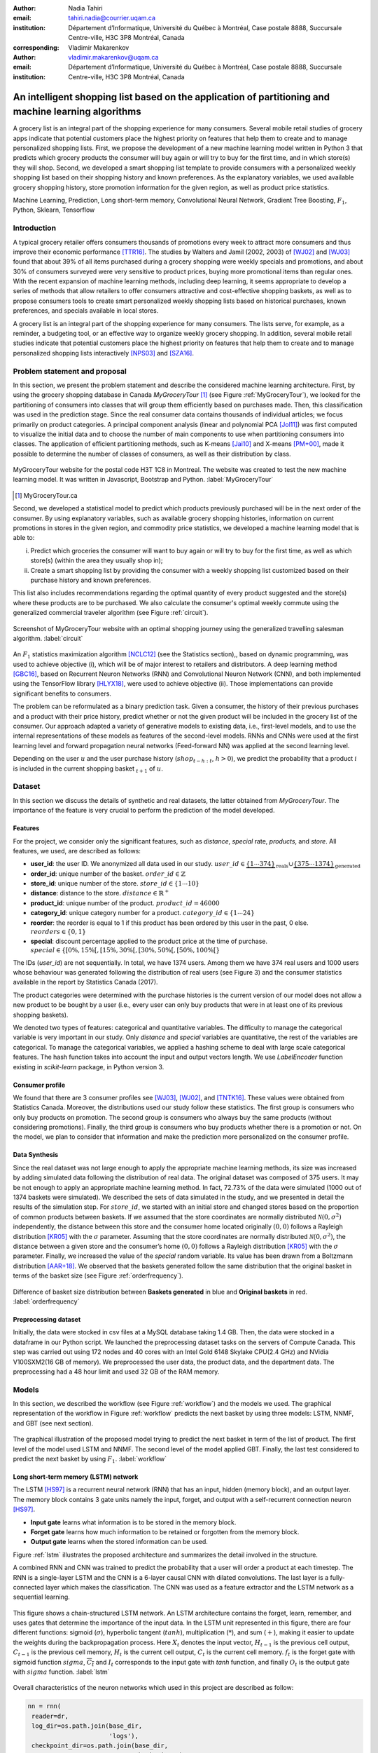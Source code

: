 :author: Nadia Tahiri
:email: tahiri.nadia@courrier.uqam.ca
:institution: Département d’Informatique, Université du Québec à Montréal, Case postale 8888, Succursale Centre-ville, H3C 3P8 Montréal, Canada
:corresponding:

:author: Vladimir Makarenkov
:email: vladimir.makarenkov@uqam.ca
:institution: Département d’Informatique, Université du Québec à Montréal, Case postale 8888, Succursale Centre-ville, H3C 3P8 Montréal, Canada

-----------------------------------------------------------------------------------------------------
An intelligent shopping list based on the application of partitioning and machine learning algorithms
-----------------------------------------------------------------------------------------------------

.. class:: abstract
   
  A grocery list is an integral part of the shopping experience for many consumers. Several mobile retail studies of grocery apps indicate that potential customers place the highest priority on features that help them to create and to manage personalized shopping lists. 
  First, we propose the development of a new machine learning model written in Python 3 that predicts which grocery products the consumer will buy again or will try to buy for the first time, and in which store(s) they will shop. 
  Second, we developed a smart shopping list template to provide consumers with a personalized weekly shopping list based on their shopping history and known preferences. 
  As the explanatory variables, we used available grocery shopping history, store promotion information for the given region, 
  as well as product price statistics.

.. class:: keywords

   Machine Learning, Prediction, Long short-term memory, Convolutional Neural Network, Gradient Tree Boosting, :math:`F_1`, Python, Sklearn, Tensorflow

Introduction
------------

A typical grocery retailer offers consumers thousands of promotions every week        
to attract more consumers and thus improve their economic performance [TTR16]_.
The studies by Walters and Jamil (2002, 2003) of [WJ02]_ and [WJ03]_ found that about 39% of all items purchased
during a grocery shopping were weekly specials and promotions, and about 30% of consumers
surveyed were very sensitive to product prices, buying more promotional items than regular ones. 
With the recent expansion of machine learning methods, including deep learning, 
it seems appropriate to develop a series of methods that allow retailers to offer consumers attractive 
and cost-effective shopping baskets, as well as to propose consumers tools 
to create smart personalized weekly shopping lists based on historical purchases, 
known preferences, and specials available in local stores.

A grocery list is an integral part of the shopping experience for many consumers. 
The lists serve, for example, as a reminder, a budgeting tool, 
or an effective way to organize weekly grocery shopping. 
In addition, several mobile retail studies indicate that potential customers place 
the highest priority on features that help them to create and to manage personalized 
shopping lists interactively [NPS03]_ and [SZA16]_.

Problem statement and proposal
------------------------------

In this section, we present the problem statement and describe the considered machine learning architecture.
First, by using the grocery shopping database in Canada `MyGroceryTour` [#]_ (see Figure :ref:`MyGroceryTour`), 
we looked for the partitioning of consumers into classes that will group 
them efficiently based on purchases made. 
Then, this classification was used in the prediction stage. 
Since the real consumer data contains thousands of individual articles; we focus primarily on product categories. 
A principal component analysis (linear and polynomial PCA [Jol11]_) was first computed to visualize the initial data  
and to choose the number of main components to use when partitioning consumers into classes. 
The application of efficient partitioning methods, such as K-means [Jai10]_ and X-means [PM+00]_, 
made it possible to determine the number of classes of consumers, as well as their distribution by class.

.. figure:: figures/trois_magasins.png
   :align: center
   
   MyGroceryTour website for the postal code H3T 1C8 in Montreal. 
   The website was created to test the new machine learning model. 
   It was written in Javascript, Bootstrap and Python. :label:`MyGroceryTour` 

.. [#] MyGroceryTour.ca

Second, we developed a statistical model to predict which products previously purchased will be 
in the next order of the consumer. By using explanatory variables, such as available grocery shopping histories, 
information on current promotions in stores in the given region, and commodity price statistics, 
we developed a machine learning model that is able to:

i. Predict which groceries the consumer will want to buy again or will try to buy for the first time, as well as which store(s) (within the area they usually shop in);
ii. Create a smart shopping list by providing the consumer with a weekly shopping list customized based on their purchase history and known preferences. 

This list also includes recommendations regarding the optimal quantity of every product suggested and the store(s)  
where these products are to be purchased. We also calculate the consumer's optimal weekly commute 
using the generalized commercial traveler algorithm (see Figure :ref:`circuit`).

.. figure:: figures/mygrocerytour_circuit.png
   :align: center
   :figclass: wt
   :scale: 34%
   
   Screenshot of MyGroceryTour website with an optimal shopping journey using the generalized travelling salesman algorithm. :label:`circuit`

An :math:`F_1` statistics maximization algorithm [NCLC12]_ (see the Statistics section),, 
based on dynamic programming, was used to achieve objective (i), 
which will be of major interest to retailers and distributors. 
A deep learning method [GBC16]_, based on Recurrent Neuron Networks (RNN) 
and Convolutional Neuron Network (CNN), and both implemented using the TensorFlow library [HLYX18]_, 
were used to achieve objective (ii). Those implementations can provide significant benefits to consumers.

The problem can be reformulated as a binary prediction task. Given a consumer, 
the history of their previous purchases and a product with their price history, 
predict whether or not the given product will be included in the grocery list of the consumer. 
Our approach adapted a variety of generative models to existing data, i.e., 
first-level models, and to use the internal representations of 
these models as features of the second-level models. 
RNNs and CNNs were used at the first learning level 
and forward propagation neural networks (Feed-forward NN) 
was applied at the second learning level.

Depending on the user :math:`u` and the user purchase history
(:math:`shop_{t-h:t}`, :math:`h > 0`), we predict the probability that a product :math:`i` is included
in the current shopping basket :math:`_{t+1}` of :math:`u`.

Dataset
-------

In this section we discuss the details of synthetic and real datasets,
the latter obtained from `MyGroceryTour`.
The importance of the feature is very crucial to perform the prediction of the model developed. 

Features
========

For the project, we consider only the significant features, 
such as `distance`, `special` rate, `products`, and `store`. 
All features, we used, are described as follows:

- **user\_id**: the user ID. We anonymized all data used in our study. :math:`user\_id \in \underbrace{\{1 \cdots 374\}}_{\text{reals}} \cup \underbrace{\{375 \cdots 1374\}}_{\text{generated}}`
- **order\_id**: unique number of the basket. :math:`order\_id \in \mathbb{Z}`
- **store\_id**: unique number of the store. :math:`store\_id \in \{1 \cdots 10\}` 
- **distance**: distance to the store. :math:`distance \in \mathbb{R}^+`
- **product\_id**: unique number of the product. :math:`product\_id = 46 000`
- **category\_id**: unique category number for a product. :math:`category\_id \in \{1 \cdots 24\}`  
- **reorder**: the reorder is equal to 1 if this product has been ordered by this user in the past, 0 else. :math:`reorders \in \{0,1\}`
- **special**: discount percentage applied to the product price at the time of purchase. :math:`special \in \{[0\%,15\%[, [15\%,30\%[, [30\%,50\%[, [50\%,100\%[\}`

The IDs (`user\_id`) are not sequentially. In total, we have 1374 users. Among them we have 374 real users and 1000 users whose behaviour was generated following the distribution of real users (see Figure 3) and 
the consumer statistics available in the report by Statistics Canada (2017).

The product categories were determined with the purchase histories is the current version of our model 
does not allow a new product to be bought by a user (i.e., every user can only buy products that were in at least one of its previous shopping baskets).

We denoted two types of features: categorical and quantitative variables. 
The difficulty to manage the categorical variable is very important in our study. 
Only `distance` and `special` variables are quantitative, the rest of the variables are categorical.
To manage the categorical variables, we applied a hashing scheme to deal 
with large scale categorical features. The hash function takes into account the input and output vectors length.
We use `LabelEncoder` function existing in `scikit-learn` package, in Python version 3.

Consumer profile
================

We found that there are 3 consumer profiles see [WJ03]_, [WJ02]_, and [TNTK16]_. 
These values were obtained from Statistics Canada. Moreover, the distributions used our study follow these statistics.
The first group is consumers who only buy products on promotion.
The second group is consumers who always buy the same products (without considering promotions).
Finally, the third group is consumers who buy products whether there is a promotion or not.
On the model, we plan to consider that information and make the prediction more personalized on the consumer profile.

Data Synthesis
==============

Since the real dataset was not large enough to apply the appropriate machine learning methods, its size was increased by adding simulated data following the distribution of real data.
The original dataset was composed of 375 users. It may be not enough to apply an appropriate machine learning method. 
In fact, 72.73% of the data were simulated (1000 out of 1374 baskets were simulated).
We described the sets of data simulated in the study, 
and we presented in detail the results of the simulation step.
For :math:`store\_id`, we started with an initial store and changed stores based on the proportion of common products between baskets.
If we assumed that the store coordinates are normally distributed :math:`\mathcal{N}(0,\sigma^2)` independently, 
the distance between this store and the consumer home located originally :math:`(0,0)` follows a Rayleigh distribution [KR05]_ with the :math:`\sigma` parameter.
Assuming that the store coordinates are normally distributed :math:`\mathcal{N}(0,\sigma^2)`,
the distance between a given store and the consumer’s home :math:`(0,0)` follows a Rayleigh distribution [KR05]_ with the :math:`\sigma` parameter.
Finally, we increased the value of the `special` random variable. Its value has been drawn from a Boltzmann distribution [AAR+18]_.
We observed that the baskets generated follow the same distribution that the original basket in terms of the basket size
(see Figure :ref:`orderfrequency`).

.. figure:: figures/order_frequency.png
   :align: center
   :scale: 5%
 
   Difference of basket size distribution between **Baskets generated** in blue and **Original baskets** in red.  :label:`orderfrequency`

Preprocessing dataset
=====================

Initially, the data were stocked in csv files at a MySQL database taking 1.4 GB. Then, the data were stocked in a dataframe in our Python script.
We launched the preprocessing dataset tasks on the servers of Compute Canada. This step was carried out using 172 nodes 
and 40 cores with an Intel Gold 6148 Skylake CPU(2.4 GHz) and  NVidia V100SXM2(16 GB of memory). We preprocessed the user data, 
the product data, and the department data. The preprocessing had a 48 hour limit and used 32 GB of the RAM memory.

Models
------

In this section, we described the workflow (see Figure :ref:`workflow`) and the models we used.
The graphical representation of the workflow in Figure :ref:`workflow` predicts the next basket by using three models: LSTM, NNMF, and GBT (see next section).

.. figure:: figures/workflow.png
   :align: center
   :scale: 29%
   
   The graphical illustration of the proposed model trying to predict the next basket in term of the list of product. 
   The first level of the model used LSTM and NNMF. 
   The second level of the model applied GBT.
   Finally, the last test considered to predict the next basket by using :math:`F_1`. :label:`workflow`

Long short-term memory (LSTM) network
=====================================

The LSTM [HS97]_ is a recurrent neural network (RNN) that has an input, hidden (memory block), and an output layer. 
The memory block contains 3 gate units namely the input, forget, 
and output with a self-recurrent connection neuron [HS97]_.

- **Input gate** learns what information is to be stored in the memory block.
- **Forget gate** learns how much information to be retained or forgotten from the memory block.
- **Output gate** learns when the stored information can be used.

Figure :ref:`lstm` illustrates the proposed architecture and summarizes the detail involved in the structure. 

A combined RNN and CNN was trained to predict the probability that a user will order a product at each timestep. 
The RNN is a single-layer LSTM and the CNN is a 6-layer causal CNN with dilated convolutions.
The last layer is a fully-connected layer which makes the classification.
The CNN was used as a feature extractor and the LSTM network as a sequential learning.

.. figure:: figures/lstm.png
   :align: center 
  
   This figure shows a chain-structured LSTM network. An LSTM architecture contains the forget, learn, remember, and uses gates that determine the importance of the input data.
   In the LSTM unit represented in this figure, there are four different functions: sigmoid (:math:`\sigma`), hyperbolic tangent (:math:`tanh`), multiplication (:math:`*`), and sum (:math:`+`),
   making it easier to update the weights during the backpropagation process. Here :math:`X_{t}` denotes the input vector, :math:`H_{t-1}` is the previous cell output, :math:`C_{t-1}` is the previous cell memory, 
   :math:`H_{t}` is the current cell output, :math:`C_{t}` is the current cell memory.
   :math:`f_t` is the forget gate with sigmoid function :math:`sigma`, :math:`\overline{C_t}` and :math:`I_t` corresponds to the input gate with `tanh` function, and finally :math:`O_t` is the output gate with :math:`sigma` function.
   :label:`lstm`


Overall characteristics of the neuron networks which used in this project are described as follow:

.. code-block:: python

    nn = rnn(
     reader=dr,
     log_dir=os.path.join(base_dir, 
                          'logs'),
     checkpoint_dir=os.path.join(base_dir, 
                                'checkpoints'),
     prediction_dir=os.path.join(base_dir, 
                                'predictions'),
     optimizer='adam',
     learning_rate=.001,
     lstm_size=512,
     batch_size=64,
     num_training_steps=300,
     early_stopping_steps=10,
     warm_start_init_step=0,
     regularization_constant=0.0,
     keep_prob=1.0,
     enable_parameter_averaging=False,
     num_restarts=2,
     min_steps_to_checkpoint=100,
     log_interval=20,
     num_validation_batches=4,
    )

We considered the `Adam` optimizer which is a good default implementation of gradient descent. 
The learning rate was equal to 0.001 to control how long the weights should be udated in response to the estimated gradient at the end of each batch. 
The size of the hidden state of an LSTM unit was fixed to 512.
Batch size corresponds to the number of samples between updates to the model weights and was set to 64 during the training process. We set to 4 the number of validation batches.
The Tensorflow package was used to implement our `rnn` class which takes into account the features described in the previous section.
The `rnn` class structure is organized using the four functions: 1) constructor function, 2) loss score function calculation, 3) getter function, and 4) output score function.

.. code-block:: python

     import TFBaseModel

     class rnn(TFBaseModel):
       def __init__(self, 
                    lstm_size,
                    dilations, 
                    filter_widths, 
                    skip_channels, 
                    residual_channels, 
                    **kwargs):
          ...
       def calculate_loss(self):
          ...
       def get_input_sequences(self):
          ...
       def calculate_outputs(self, x):
         ...


Non-negative matrix factorization (NNMF) network
================================================

Non-negative matrix factorization NNMF [LS01]_ is a technique consists in combining linear algebra and multivariate analysis to produce two matrices `W` and `H` with 
the property that all three matrices have no negative elements. This non-negativity makes the resulting matrices easier to inspect.
We factorize the matrix `X` (i.e. matrix of `user\_id` by `product\_id`) into two matrices `W`
(i.e. `user\_id`) and `H` (i.e. `product\_id`) so that the representation can be formulated as: 
:math:`X \approx WH` (see Figure :ref:`nnmf`).


.. figure:: figures/nnmf.png
    :align: center
    :scale: 65%

    Decomposition of the `user_id` (`u` in Figure) by `product_id` (`p` in Figure). The first matrix represents the product by the user (i.e. order count), 
    and then the second and third matrices show the representation of the user and product respectively by 25.
    :label:`nnmf`

NNMF is a powerful machine learning method. [LS01]_ proved the convergence of NNMF to at least a locally optimal solution. NNMF is trained on the matrix of `user*product` counts.


Gradient Boosted Tree (GBT) network
===================================

GBT [Fri02]_ is an iterative algorithm that combines simple parameterized functions with low performance 
(i.e. high prediction error) to produce a highly accurate prediction rule. GBT utilizes an ensemble of weak
learners to boost performance; this makes it a good candidate model for predicting the grocery shopping list. 
It requires little data preprocessing and tuning of parameters while yielding interpretable results, 
with the help of partial dependency plots and other investigative tools. 
Further, GBT can model complex interactions in a simple recommendation system and be applied in both classification and 
regression with a variety of response distributions including Gaussian [Car03]_, Bernoulli [CMW16]_, Poisson [PJ73]_, and Laplace [Tay19]_.
The composition of the shopping history list is not complete in the sense we do not have the composition of the baskets for each user for all weeks.
Finally, missing values in the collected data can be easily managed.

The data are divided into two groups (training and validation) which comprising 90% and 10% of the data respectively.
After simulating the dataset, the strategy used was to merge real and simulated data and then split them into two groups (training and validation datasets). 
The test set was composed of the real and simulated dataset.
The final model has two neural networks and a GBT classifier.
Once trained, it was used to predict in real time the content of the current grocery basket, based on the history of purchases and current promotions in neighbouring stores.
Based on the validation loss function, we removed the following parameters from our input data: 1) LSTM Category and 2) LSTM size of the next basket.

The last layer includes a GTB classifier used to predict the products that will be bought during the current week. 
The classifier contains two classes: 0 (i.e. will be bought) and 1 (i.e. won’t be bought).

First level model (feature extraction)
======================================

Our goal is to find a diverse set of representations using neural networks (see Table 1). 
Table 1 summarizes top-level models used by the algorithm and we described each type of model used for every representation (e.g. `Products`, `Category`, `Size of the basket`, and `Users`).
We estimated the probability of the :math:`product_i` to be include to 
the next basket :math:`order_{t+1}` with :math:`orders_{t-h}`, 
with :math:`t` represents the actual time, 
:math:`t+1` represents the next time,
and :math:`t-h` represents all previous time (i.e. historical time).
We decomposed the matrix {user,product} by two matrices one corresponding to the user and another to the product.
We predicted the probability to have the :math:`product_i` on the next :math:`order_{t+1}` 
knowing the historical purchases of this user. We used one LSTM with 300 neurons.
We also predicted the probability that the :math:`product_i` is included for which category. 
Finally, we estimated the size of the next order minimizing the root mean square error (RMSE).

.. raw:: latex

   \begin{table}

     \begin{longtable}{lcc}
     \hline
     \textbf{Representation} & \textbf{Description} & \textbf{Type}\tabularnewline
     \hline
     \textcolor{blue}{Products} & \textcolor{blue}{\begin{tabular}{@{}c@{}} Predict P$(\text{product}_{i}\in \text{order}_{t+1})$\\ with orders$_{t-h,t}$, $h>0$.\end{tabular}}& \textcolor{blue}{\begin{tabular}{@{}c@{}}LSTM\\ (300 neurons)\end{tabular}} \\
     \hline
     Categories & Predict P$(\exists i:\text{product}_{i,t+1} \in \text{category}_r)$. & \begin{tabular}{@{}c@{}}LSTM\\ (300 neurons)\end{tabular}\\
     \hline
     Size & Predict the size of the order$_{t+1}$. & \begin{tabular}{@{}c@{}}LSTM\\ (300 neurons)\end{tabular}\\
     \hline
     \textcolor{blue}{\begin{tabular}{@{}c@{}}Users \\ Products \end{tabular}} & \textcolor{blue}{Decomposed $V_{(u \times p)}=W_{(u \times d)} H^T_{(p \times d)}$} & \textcolor{blue}{\begin{tabular}{@{}c@{}}Dense\\ (50 neurons)\end{tabular}}\\
     \hline
     \end{longtable}

     \caption{Top-level models used. The Figure shows the representation, the description, and the type of products, categories, size of baskets, and matrix users/products.}
         \label{tab:model1}

   \end{table}

Latent representations of entities (embeddings)
===============================================

For each :math:`a \in \mathcal{A}`, an embedding :math:`T:\mathcal{A} \rightarrow \mathbb{R}^{d}` returns a vector :math:`d`-dimensionel.
If :math:`\mathcal{A} \subset \mathbb{Z}`, :math:`T` is a matrix :math:`|\mathcal{A}|\times d` learned by backpropagation. We represented in Table 2 all dimensions of each model used.

.. raw:: latex

    \begin{table}
        
        \begin{longtable}{lcc}
        \hline
        \textbf{Model} & \textbf{Embedding} & \textbf{Dimensions}\tabularnewline
        \hline
        LSTM Products & Products & $49,684 \times 300$\\
        \hline
        LSTM Products & Categories & $24 \times 50$\\
        \hline
        LSTM Products & Categories & $50 \rightarrow 10$\\
        \hline
        LSTM Products & Users & $1,374 \times 300$\\
        \hline
        NNMF & Users & $1,374 \times 25$\\
        \hline
        NNMF & Products & $49,684 \times 25$\\
        \hline        
        \end{longtable}

        \caption{Dimensions of the representations learned by different models in the first level of the model used.}
        \label{tab:model2}

    \end{table}

Second level model: Composition of baskets
==========================================

The final basket is chosen according to the final reorganization probabilities, choosing the subset of products with the expected maximum :math:`F_1` score, see [LEN14]_ and [NCLC12]_.
This score is frequently used especially when the relevant elements are scarce.

.. math::
   
   \max_\mathcal{P} \mathbb{E}_{p'\in \mathcal{P}}[F_1(\mathcal{P})]=\max_\mathcal{P}\mathbb{E}_{p'\in \mathcal{P}}\bigg[\frac{2\sum_{i\in \mathcal{P}}\text{TP}(i)}{\sum_{i\in \mathcal{P}}(2\text{VP}(i)+\text{FN}(i)+\text{FP}(i))}\bigg],

where True Positive :math:`(TP)=\mathbb{I}[\lfloor p(i)\rceil=1]\mathbb{I}[R_i=1]`, False Negative :math:`(FN)=\mathbb{I}[\lfloor p(i)\rceil=0]\mathbb{I}[R_i=1]`, False Positive :math:`(FP)=\mathbb{I}[\lfloor p(i)\rceil=1]\mathbb{I}[R_i=0]` and :math:`R_i=1` if the product :math:`i` was bought in the basket :math:`p'\in \mathcal{P}`, else :math:`0`.\\
We used :math:`\mathbb{E}_{X}[F_1(Y)]=\sum_{x\in X}F_1(Y=y|x)P(X=x)`

Statistics
-------------

We present the obtained results using proposed method in this section. 
As well as the metrics (see Equations 1-5) that are utilized to evaluate the performance of methods.

Statistic score
===============

The *accuracy* of a test is its capability to recognize the classes properly. 
To evaluate the accuracy of the model, we should define the percentage 
of true positive and true negative in all estimated cases, 
i.e. the sum of true positive, true negative, false positive, and false negative.
Statistically, this metric can be identified as follow:

.. math::
   :label: e:matrix
   
   Accuracy = \frac{(TP+TN)}{(TP+TN+FP+FN)}

where `TP` is True Positive, `FP` is False Positive, `TN` is True Negative, and `FN` is False Negative.

The *precision* is a description of random errors, a measure of statistical variability.
The formula of precision is the ratio between TP with all truth data (positive or negative). 
The Equation is described as follow:

.. math::
   :label: e:matrix
   
   Precision = \frac{TP}{(TP+FP)}

The *recall* or *sensitivity* or *TP Rate* is defined as the number of true positive data labeled divided by 
the total number of TP and FN labeled data.

.. math::
  :label: e:matrix
  
   Recall = Sensitivity = TP Rate = \frac{TP}{(TP+FN)}

“The *F-measure* or :math:`F_1` is a well-known and reliable evaluation metric.”
The value of 1 would the mean perfect accuracy, i.e., the product would definitely be purchased.

.. math::
   :label: e:matrix
   
   F-measure = F1 = \frac{2TP}{(2TP + FP + FN)} 

Finally, we evaluated the model by *FP Rate* which corresponds to the ratio between FP and sum of TN and FP.

.. math::
   :label: e:matrix
   
   FP Rate = FPR = \frac{FP}{(TN+FP)} 
   
We examined these five evaluation metrics in our study (see the next section for the results of the F1 measure).

Python Script
-------------

The final reorder probabilities are a weighted average of the outputs from the second-level models. The final basket is chosen by using these probabilities and choosing the product subset with maximum expected F1-score.
We used `f1_optimizer` implemented in **F1Optimizer** package. The select_products function in Python script is the following:

.. code-block:: python
    :linenos:
    
    from f1_optimizer import F1Optimizer

    def select_products(x):
     series = pd.Series()

     for prod in x['product_id'][x['label'] > 0.5:
       if prod != 0:
        true_products = [str(prod)].values]
       else:
        true_products = ['None'].values]

     if true_products:
      true_products = ' '.join(true_products)
     else:
      true_products = 'None'

     prod_preds_dict = dict(zip(x['product_id'].values,
                                x['prediction'].values))
     none_prob = prod_preds_dict.get(0, None)
     del prod_preds_dict[0]

     other_products = np.array(prod_preds_dict.keys())
     other_probs = np.array(prod_preds_dict.values())

     idx = np.argsort(-1*other_probs)
     other_products = other_products[idx]
     other_probs = other_probs[idx]

     opt = F1Optimizer.max_expectation(other_probs,
                                       none_prob)

     best_prediction = ['None'] if opt[1] else []
     best_prediction += list(other_products[:opt[0]])

     if best_prediction:
      predicted_products = ' '.join(map(str, 
                                    best_prediction))
     else:
      predicted_products = 'None'

     series['products'] = predicted_products
     series['true_products'] = true_products

     return true_products, predicted_products, opt[-1]

Results
-------

Figure :ref:`productpca` illustrates PCA of 20 random products projected into 2 dimensions.
The results show clearly the presence of the cluster of products including the Pasta sauce and Pasta group articles.
This embedding plot was generated with 20 random products. Some trends can be observed here, but there are also some exceptions as it often happens with real data. 
In Table 2, Pasta Group was included into the product Categories.
In fact, this result can identify consumer buying behavior.

.. figure:: figures/product_pca.png
   :align: center
   :scale: 27%
   
   Embeddings of 20 random products projected in 2 dimensions. :label:`productpca`

:math:`F_1` in Figure :ref:`violon` (a) shows that the profiles of all promotions are similar. 
In the perspective of this work, it will be interesting to include weight base on statistic value. 
In Statistic Canada - 2017, only 5% of all promotions are more than 50% promoted, 95% of all promotions are less than 50%. 
Weightings are needed to make the model more robust. 
Figure :ref:`violon` (b) indicates that all shops follow the same profiles in the model. 

.. figure:: figures/violon.png
   :align: center
   :scale: 21%
   :figclass: wt
   
   Distribution of :math:`F_1` measures against rebates (a) and stores (b). :label:`violon`

Figure :ref:`productsF1` and Table 3 indicates that the values of :math:`F_1` metric to all products. 
Some products are easy to predict with the value of :math:`F_1` > 0 and 
some products are so hard to predict with the value of :math:`F_1` < 0. 
For the first group, they are products included on restriction regimes 
such as `diet cranberry fruit juice`, `purified water`, and `total 0% blueberry acai greek yogurt`.

.. raw:: latex
    
    \begin{table}

        \begin{longtable}{lc}
        \hline
        \textbf{Product} &        \textbf{$F_1$} \\
        \hline
    Gogo Squeez Organic Apple Strawberry Applesauce &  0.042057 \\
            Organic AppleBerry Applesauce on the Go &  0.042057 \\
                           Carrot And Celery Sticks &  0.042057 \\
             Gluten Free Peanut Butter Berry  Chewy &  0.042057 \\
                   Organic Italian Balsamic Vinegar &  0.049325 \\ 
        \hline
                         Diet Cranberry Fruit Juice &  0.599472 \\
                                     Purified Water &  0.599472 \\
     Vanilla Chocolate Peanut Butter Ice Cream Bars &  0.599472 \\
  Total 0\% with Honey Nonfat Greek Strained Yogurt &  0.590824 \\
              Total 0\% Blueberry Acai Greek Yogurt &  0.590824 \\
        \hline
        \end{longtable}
        \caption{The average value of $F_1$ for all products considered.}
    \end{table}   

.. figure:: figures/products_F1.png
   :align: center
   :scale: 25%
   
   Distribution of :math:`F_1` measures relative to products around average. :label:`productsF1`

.. raw:: latex
    
    \begin{table}

        \begin{longtable}{|l|c|}
        \hline
           \textbf{Product} &  \textbf{Number of baskets} \\
        \hline
                     Banana &   6138 \\
               Strawberries &   3663 \\
       Organic Baby Spinach &   1683 \\
                      Limes &   1485 \\
                 Cantaloupe &   1089 \\
              Bing Cherries &    891 \\
         Small Hass Avocado &    891 \\
         Organic Whole Milk &    891 \\
                Large Lemon &    792 \\
 Sparkling Water Grapefruit &    792 \\
        \hline
        \end{longtable}
        \caption{The 10 most popular products included in the predicted baskets.}
  \end{table}

.. figure:: figures/pearsonr.png
   :align: center
   :figclass: wt
   :scale: 3%

   Distribution of :math:`F_1` measures against consumers and products. :label:`pearsonr`

We evaluated the model with the statistics score given in Section 'Statistic score'.

Conclusions and Future Work
---------------------------

We analyzed grocery shopping data generated by the consumers of the site `MyGroceryTour`.
We developed a new machine learning model to predict which grocery products the consumer will
buy and in which store(s) of the region he/she will do grocery shopping.
We created an intelligent shopping list based on the shopping history of consumer and his/her
known preferences.
The originality of the approach, compared to the existing algorithms, is that in addition to the
purchase history we also consider promotions, possible purchases in different stores and the
distance between these stores and the home of the consumer.

We have modelled the habits of the site's consumers
MyGroceryTour with the help of deep neural networks.
We used two types of neural networks during
Learning: Recurrent Neural Networks (RNN) and Networks
forward-propagating neurons (Feedforward NN).
The value of the :math:`F_1` statistic that represents the quality of the model
need to be increasing on the next step. The constant influx of new data on *MyGroceryTour*
improved the model over time.
The originality of the approach, compared to existing algorithms,
is that in addition to the purchase history we also consider the
promotions, possible purchases in different stores and distance
between these stores and the consumer's home.

In future work, we plan to predict the grocery store that will visited next, and to include the product quantities in the basket proposed to the user. 
We will investigate weighting the algorithm by the distance between the user's home and the store, and the promotion rate.

Acknowledgments
---------------

The authors thank PyCon Canada for their valuable comments on this project. This work used
resources of the Calcul Canada. This work was supported by Natural Sciences 
and Engineering Research Council of Canada and Fonds de Recherche sur la Nature et Technologies of Quebec. 
The funds provided by these funding institutions have been used. We would like to thanks SciPy conference 
and anonymous reviewers for their valuable comments on this manuscript.

Abbreviations
-------------

- CNN - Convolutional Neural Network
- GBT  - Gradient Tree Boosting
- LSTM - Long Short-Term Memory
- ML - Machine Learning
- NN - Neuron Networks
- NNMF - Non-Negative Matrix Factorization
- PCA - Principal Component Analysis
- RMSE - Root Mean Square Error
- RNN - Recurrent Neuron Networks


References
----------

.. [AAR+18] Amin, Mohammad H., Evgeny Andriyash, Jason Rolfe, Bohdan Kulchytskyy, and Roger Melko. 
            *Quantum boltzmann machine*.
            Physical Review X, 8(2):021050, 2018.
            DOI: https://doi.org/10.1103/PhysRevX.8.021050
.. [Car03] Rasmussen, Carl Edward. *Gaussian processes in machine learning*.
           In Summer School on Machine Learning, pp. 63:71. Springer, Berlin, Heidelberg, 2003.
           DOI: https://doi.org/10.1007/978-3-540-28650-9_4 
.. [CMW16] Maddison, Chris J., Andriy Mnih, and Yee Whye Teh. 
           *The concrete distribution: A continuous relaxation of discrete random variables*. 
           arXiv preprint arXiv:1611.00712, 2016.
           https://arxiv.org/pdf/1611.00712.pdf 
.. [Fri02] Jerome H. Friedman. *Stochastic gradient boosting*. Computational
           Statistics & Data Analysis, 38(4):367–378, 2002.
           DOI: https://doi.org/10.1016/S0167-9473(01)00065-2
.. [GBC16] Ian Goodfellow, Yoshua Bengio, and Aaron Courville. *Deep
           learning*. MIT press, 2016.
.. [HLYX18] Hao, L., Liang, S., Ye, J. and Xu, Z., 2018. 
           *TensorD: A tensor decomposition library in TensorFlow*. 
           Neurocomputing, 318, pp. 196-200.
           DOI: https://doi.org/10.1016/j.neucom.2018.08.055
.. [HS97] Sepp Hochreiter and Jurgen Schmidhuber. *Long short-term memory*.
          Neural computation, 9(8):1735–1780, 1997.
          DOI: https://doi.org/10.1162/neco.1997.9.8.1735 
.. [Jai10] Anil K Jain. *Data clustering: 50 years beyond k-means*. Pattern
           recognition letters, 31(8):651–666, 2010.
           DOI: https://doi.org/10.1016/j.patrec.2009.09.011 
.. [Jol11] Ian Jolliffe. *Principal component analysis*. Springer, 2011.
           DOI: https://doi.org/10.1007/978-3-642-04898-2_455 
.. [KR05] Debasis Kundu and Mohammad Z Raqab. *Generalized rayleigh
          distribution: different methods of estimations*. Computational
          statistics & data analysis, 49(1):187–200, 2005.
          DOI: https://doi.org/10.1016/j.csda.2004.05.008 
.. [LEN14] Zachary C Lipton, Charles Elkan, and Balakrishnan
           Naryanaswamy. *Optimal thresholding of classifiers to maximize
           f1 measure*. In Joint European Conference on Machine Learning
           and Knowledge Discovery in Databases, pp. 225–239. Springer,
           2014.
           DOI: https://doi.org/10.1007/978-3-662-44851-9_15
.. [LS01] Lee, D.D. and Seung, H.S. *Algorithms for non-negative matrix factorization*. 
          In Advances in neural information processing systems, pp. 556-562, 2001.
.. [NCLC12] Ye Nan, Kian Ming Chai, Wee Sun Lee, and Hai Leong Chieu.
            *Optimizing f-measure: A tale of two approaches*. arXiv preprint
            arXiv:1206.4625, 2012.
            https://arxiv.org/ftp/arxiv/papers/1206/1206.4625.pdf
.. [NPS03] Erica Newcomb, Toni Pashley, and John Stasko. *Mobile computing
           in the retail arena*. In Proceedings of the SIGCHI Conference
           on Human Factors in Computing Systems, pp. 337–344. ACM,
           2003.
           DOI: https://doi.org/10.1145/642667.642670 
.. [PJ73] Consul, Prem C., and Gaurav C. Jain. 
          *A generalization of the Poisson distribution*. 
          Technometrics 15(4):791-799, (1973).
.. [PM+00] Dan Pelleg, Andrew W Moore, et al. *X-means: extending kmeans
           with efficient estimation of the number of clusters*. In Icml,
           volume 1, pp. 727–734, 2000.
.. [SZA16] Szpiro, S., Zhao, Y. and Azenkot, S. 
           *Finding a store, searching for a product: a study of daily challenges of low vision people*. 
           In Proceedings of the 2016 ACM International Joint Conference on Pervasive and Ubiquitous Computing,
           pp. 61-72. ACM, 2016.
           DOI: https://doi.org/10.1145/2971648.2971723	   
.. [Tay19] Taylor, James W. *Forecasting value at risk and expected shortfall using a 
           semiparametric approach based on the asymmetric Laplace distribution*.
           Journal of Business & Economic Statistics 37(1):121-133, 2019.
           DOI: https://doi.org/10.1080/07350015.2017.1281815
.. [TNTK16] Arry Tanusondjaja, Magda Nenycz-Thiel, and Rachel Kennedy.
            *Understanding shopper transaction data: how to identify crosscategory
            purchasing patterns using the duplication coefficient*.
            International Journal of Market Research, 58(3):401–419, 2016.
            DOI: https://doi.org/10.2501/ijmr-2016-026 
.. [TTR16] Arry Tanusondjaja, Giang Trinh, and Jenni Romaniuk. *Exploring
           the past behaviour of new brand buyers*. International Journal of
           Market Research, 58(5):733–747, 2016.
           DOI: https://doi.org/10.2501/ijmr-2016-042 
.. [WJ02] Rockney Walters and Maqbul Jamil. *Measuring cross-category
          specials purchasing: theory, empirical results, and implications*.
          Journal of Market-Focused Management, 5(1):25–42, 2002.
.. [WJ03] Rockney G Walters and Maqbul Jamil. *Exploring the relationships
          between shopping trip type, purchases of products on promotion,
          and shopping basket profit*. 
          Journal of Business Research, 56(1):17–29, 2003.
          DOI: https://doi.org/10.1016/s0148-2963(01)00201-6
    
